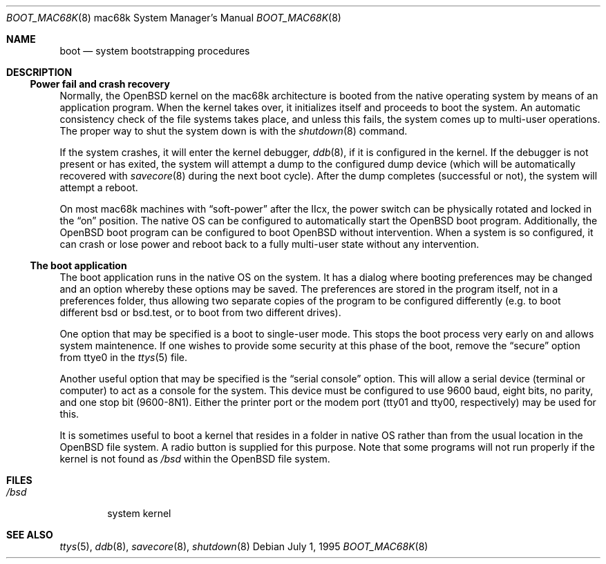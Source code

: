 .\"	$OpenBSD: boot_mac68k.8,v 1.8 1998/11/11 22:19:59 aaron Exp $
.\"	$NetBSD: boot_mac68k.8,v 1.1 1995/07/02 02:09:52 briggs Exp $
.\"
.\" Copyright (c) 1990, 1991 The Regents of the University of California.
.\" All rights reserved.
.\"
.\" This code is derived from software contributed to Berkeley by
.\" the Systems Programming Group of the University of Utah Computer
.\" Science Department.
.\"
.\" Redistribution and use in source and binary forms, with or without
.\" modification, are permitted provided that the following conditions
.\" are met:
.\" 1. Redistributions of source code must retain the above copyright
.\"    notice, this list of conditions and the following disclaimer.
.\" 2. Redistributions in binary form must reproduce the above copyright
.\"    notice, this list of conditions and the following disclaimer in the
.\"    documentation and/or other materials provided with the distribution.
.\" 3. All advertising materials mentioning features or use of this software
.\"    must display the following acknowledgement:
.\"	This product includes software developed by the University of
.\"	California, Berkeley and its contributors.
.\" 4. Neither the name of the University nor the names of its contributors
.\"    may be used to endorse or promote products derived from this software
.\"    without specific prior written permission.
.\"
.\" THIS SOFTWARE IS PROVIDED BY THE REGENTS AND CONTRIBUTORS ``AS IS'' AND
.\" ANY EXPRESS OR IMPLIED WARRANTIES, INCLUDING, BUT NOT LIMITED TO, THE
.\" IMPLIED WARRANTIES OF MERCHANTABILITY AND FITNESS FOR A PARTICULAR PURPOSE
.\" ARE DISCLAIMED.  IN NO EVENT SHALL THE REGENTS OR CONTRIBUTORS BE LIABLE
.\" FOR ANY DIRECT, INDIRECT, INCIDENTAL, SPECIAL, EXEMPLARY, OR CONSEQUENTIAL
.\" DAMAGES (INCLUDING, BUT NOT LIMITED TO, PROCUREMENT OF SUBSTITUTE GOODS
.\" OR SERVICES; LOSS OF USE, DATA, OR PROFITS; OR BUSINESS INTERRUPTION)
.\" HOWEVER CAUSED AND ON ANY THEORY OF LIABILITY, WHETHER IN CONTRACT, STRICT
.\" LIABILITY, OR TORT (INCLUDING NEGLIGENCE OR OTHERWISE) ARISING IN ANY WAY
.\" OUT OF THE USE OF THIS SOFTWARE, EVEN IF ADVISED OF THE POSSIBILITY OF
.\" SUCH DAMAGE.
.\"
.\"	From:
.\"	@(#)boot_hp300.8	8.2 (Berkeley) 4/19/94
.\"
.Dd July 1, 1995
.Dt BOOT_MAC68K 8 mac68k
.Os
.Sh NAME
.Nm boot
.Nd
system bootstrapping procedures
.Sh DESCRIPTION
.Ss Power fail and crash recovery
Normally, the
.Ox
kernel on the mac68k architecture is booted from the native operating
system by means of an application program.  When the kernel takes over,
it initializes itself and proceeds to boot the system.  An automatic
consistency check of the file systems takes place, and unless this
fails, the system comes up to multi-user operations.  The proper way
to shut the system down is with the
.Xr shutdown 8
command.
.Pp
If the system crashes, it will enter the kernel debugger,
.Xr ddb 8 ,
if it is configured in the kernel.  If the debugger is not present
or has exited, the system will attempt a dump to the
configured dump device (which will be automatically recovered with
.Xr savecore 8
during the next boot cycle).  After the dump completes (successful
or not), the system will attempt a reboot.
.Pp
On most mac68k machines with
.Dq soft-power
after the IIcx, the power
switch can be physically rotated and locked in the
.Dq on
position.
The native OS can be configured to automatically start the
.Ox
boot program.  Additionally, the OpenBSD boot program can be configured
to boot
.Ox
without intervention.  When a system is so configured, it can crash
or lose power and reboot back to a fully multi-user state without
any intervention.
.Pp
.Ss The boot application
The boot application runs in the native OS on the system.  It has a
dialog where booting preferences may be changed and an option whereby
these options may be saved.  The preferences are stored in the program
itself, not in a preferences folder, thus allowing two separate copies
of the program to be configured differently (e.g. to boot different
bsd or bsd.test, or to boot from two different drives).
.Pp
One option that may be specified is a boot to single-user mode.  This
stops the boot process very early on and allows system maintenence.
If one wishes to provide some security at this phase of the boot, remove
the
.Dq secure
option from ttye0 in the
.Xr ttys 5
file.
.Pp
Another useful option that may be specified is the
.Dq serial console
option.  This will allow a serial device (terminal or computer) to
act as a console for the system.  This device must be configured to
use 9600 baud, eight bits, no parity, and one stop bit (9600-8N1).
Either the printer port or the modem port (tty01 and tty00,
respectively) may be used for this.
.Pp
It is sometimes useful to boot a kernel that resides in a folder
in native OS rather than from the usual location in the
.Ox
file system.  A radio button is supplied for this purpose.  Note that
some programs will not run properly if the kernel is not found as
.Pa /bsd
within the 
.Tn OpenBSD
file system.
.Sh FILES
.Bl -tag -width /bsd -compact
.It Pa /bsd
system kernel
.El
.Sh SEE ALSO
.Xr ttys 5 ,
.Xr ddb 8 ,
.Xr savecore 8 ,
.Xr shutdown 8
